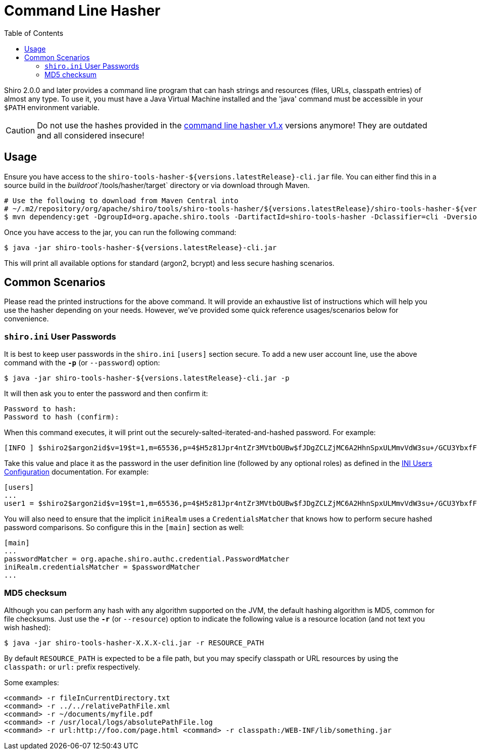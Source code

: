 [#CommandLineHasher-CommandLineHasher]
= Command Line Hasher
:jbake-date: 2010-03-18 00:00:00
:jbake-type: page
:jbake-status: published
:jbake-tags: documentation, hashes, command-line, cli, hasher, tool
:idprefix:
:icons: font
:toc:

Shiro 2.0.0 and later provides a command line program that can hash strings and resources (files, URLs, classpath entries) of almost any type.
To use it, you must have a Java Virtual Machine installed and the 'java' command must be accessible in your `$PATH` environment variable.

[CAUTION]
====
Do not use the hashes provided in the link:../command-line-hasher.html[command line hasher v1.x] versions anymore!
They are outdated and all considered insecure!
====

[#CommandLineHasher-Usage]
== Usage

Ensure you have access to the `shiro-tools-hasher-${versions.latestRelease}-cli.jar` file.
You can either find this in a source build in the _buildroot_`/tools/hasher/target` directory or via download through Maven.

[source,bash]
----
# Use the following to download from Maven Central into
# ~/.m2/repository/org/apache/shiro/tools/shiro-tools-hasher/${versions.latestRelease}/shiro-tools-hasher-${versions.latestRelease}-cli.jar
$ mvn dependency:get -DgroupId=org.apache.shiro.tools -DartifactId=shiro-tools-hasher -Dclassifier=cli -Dversion=${versions.latestRelease}

----

Once you have access to the jar, you can run the following command:

[source,bash]
----
$ java -jar shiro-tools-hasher-${versions.latestRelease}-cli.jar
----

This will print all available options for standard (argon2, bcrypt) and less secure hashing scenarios.

[#CommandLineHasher-CommonScenarios]
== Common Scenarios

Please read the printed instructions for the above command.
It will provide an exhaustive list of instructions which will help you use the hasher depending on your needs.
However, we've provided some quick reference usages/scenarios below for convenience.

[#CommandLineHasher-shiro.iniUserPasswords]
=== `shiro.ini` User Passwords

It is best to keep user passwords in the `shiro.ini` `[users]` section secure. To add a new user account line, use the above command with the `**-p**` (or `--password`) option:

[source,bash]
----
$ java -jar shiro-tools-hasher-${versions.latestRelease}-cli.jar -p
----

It will then ask you to enter the password and then confirm it:

[source,bash]
----
Password to hash:
Password to hash (confirm):
----

When this command executes, it will print out the securely-salted-iterated-and-hashed password.
For example:

[source,bash]
----
[INFO ] $shiro2$argon2id$v=19$t=1,m=65536,p=4$H5z81Jpr4ntZr3MVtbOUBw$fJDgZCLZjMC6A2HhnSpxULMmvVdW3su+/GCU3YbxfFQ
----

Take this value and place it as the password in the user definition line (followed by any optional roles) as defined in the link:/configuration.html#Configuration-INIConfiguration-Sections-users[INI Users Configuration] documentation. For example:

[source,ini]
----
[users]
...
user1 = $shiro2$argon2id$v=19$t=1,m=65536,p=4$H5z81Jpr4ntZr3MVtbOUBw$fJDgZCLZjMC6A2HhnSpxULMmvVdW3su+/GCU3YbxfFQ
----

You will also need to ensure that the implicit `iniRealm` uses a `CredentialsMatcher` that knows how to perform secure hashed password comparisons.
So configure this in the `[main]` section as well:

[source,ini]
----
[main]
...
passwordMatcher = org.apache.shiro.authc.credential.PasswordMatcher
iniRealm.credentialsMatcher = $passwordMatcher
...
----

[#CommandLineHasher-MD5checksum]
=== MD5 checksum

Although you can perform any hash with any algorithm supported on the JVM, the default hashing algorithm is MD5, common for file checksums. Just use the `**-r**` (or `--resource`) option to indicate the following value is a resource location (and not text you wish hashed):

[source,bash]
----
$ java -jar shiro-tools-hasher-X.X.X-cli.jar -r RESOURCE_PATH
----

By default `RESOURCE_PATH` is expected to be a file path, but you may specify classpath or URL resources by using the `classpath:` or `url:` prefix respectively.

Some examples:

[source,bash]
----
<command> -r fileInCurrentDirectory.txt
<command> -r ../../relativePathFile.xml
<command> -r ~/documents/myfile.pdf
<command> -r /usr/local/logs/absolutePathFile.log
<command> -r url:http://foo.com/page.html <command> -r classpath:/WEB-INF/lib/something.jar
----
